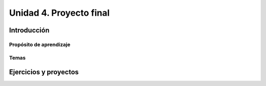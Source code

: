 Unidad 4. Proyecto final
========================================

Introducción
--------------

Propósito de aprendizaje
^^^^^^^^^^^^^^^^^^^^^^^^^^

Temas
^^^^^^

Ejercicios y proyectos
------------------------

